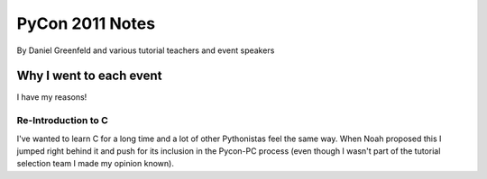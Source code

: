 ================
PyCon 2011 Notes
================

By Daniel Greenfeld and various tutorial teachers and event speakers

Why I went to each event
========================

I have my reasons!

Re-Introduction to C
--------------------

I've wanted to learn C for a long time and a lot of other Pythonistas feel the same way. When Noah proposed this I jumped right behind it and push for its inclusion in the Pycon-PC process (even though I wasn't part of the tutorial selection team I made my opinion known).

